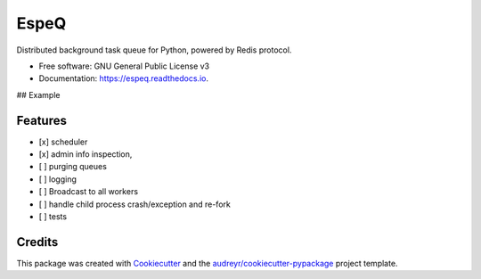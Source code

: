 =====
EspeQ
=====


.. image:: https://img.shields.io/pypi/v/espeq.svg
        :target: https://pypi.python.org/pypi/espeq

.. image:: https://img.shields.io/travis/yusufadell/espeq.svg
        :target: https://travis-ci.com/yusufadell/espeq

.. image:: https://readthedocs.org/projects/espeq/badge/?version=latest
        :target: https://espeq.readthedocs.io/en/latest/?version=latest
        :alt: Documentation Status




Distributed background task queue for Python, powered by Redis protocol.


* Free software: GNU General Public License v3
* Documentation: https://espeq.readthedocs.io.

## Example

..  code-block:: python
    :caption: queue tasks passed to broker with delayed execution base on priority
    from espeq import EspeQ

    espeq = EspeQ(
        queues=[
            (0, 'a-high-priority-queue'),
            (1, 'a-medium-priority-queue'),
            (2, 'a-low-priority-queue'),
        ],
    )


    @espeq.task(queue='medium-priority-queue')
    def mytask(x, y):
        print(x + y)


    if __name__ == '__main__':
        # add 1 plus 1 on a worker somewhere, overwriting the default queue from medium to high priority
        mytask.delay(1, 1, queue='hight-priority-queue')



Features
--------

* [x] scheduler
* [x] admin info inspection,
* [ ] purging queues
* [ ] logging
* [ ] Broadcast to all workers
* [ ] handle child process crash/exception and re-fork
* [ ] tests


Credits
-------

This package was created with Cookiecutter_ and the `audreyr/cookiecutter-pypackage`_ project template.

.. _Cookiecutter: https://github.com/audreyr/cookiecutter
.. _`audreyr/cookiecutter-pypackage`: https://github.com/audreyr/cookiecutter-pypackage
